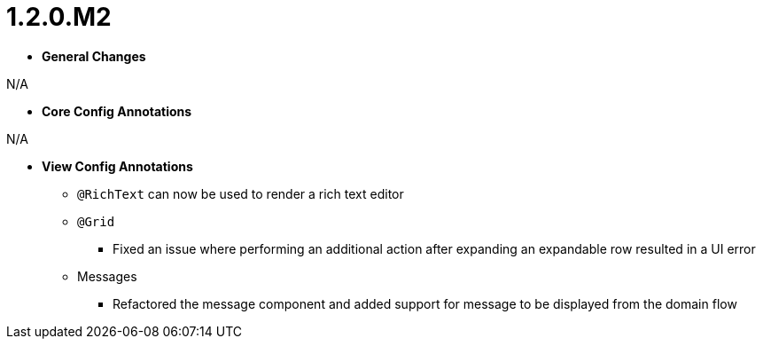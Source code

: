 [[appendix-release-notes-1.2.0.M2]]
= 1.2.0.M2

* **General Changes**

N/A

* **Core Config Annotations**

N/A

* **View Config Annotations**
** `@RichText` can now be used to render a rich text editor
** `@Grid`
*** Fixed an issue where performing an additional action after expanding an expandable row resulted in a UI error
** Messages
*** Refactored the message component and added support for message to be displayed from the domain flow